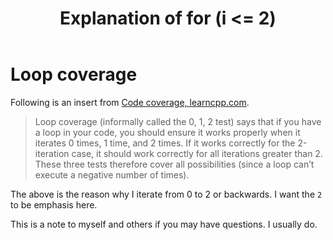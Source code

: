 #+title: Explanation of for (i <= 2)

* Loop coverage

Following is an insert from [[https://www.learncpp.com/cpp-tutorial/code-coverage/][Code coverage, learncpp.com]].

#+begin_quote
Loop coverage (informally called the 0, 1, 2 test) says that if you have a loop in your code, you should ensure it works properly when it iterates 0 times, 1 time, and 2 times. If it works correctly for the 2-iteration case, it should work correctly for all iterations greater than 2. These three tests therefore cover all possibilities (since a loop can’t execute a negative number of times).
#+end_quote

The above is the reason why I iterate from 0 to 2 or backwards. I want the ~2~ to be emphasis here.

This is a note to myself and others if you may have questions. I usually do.
